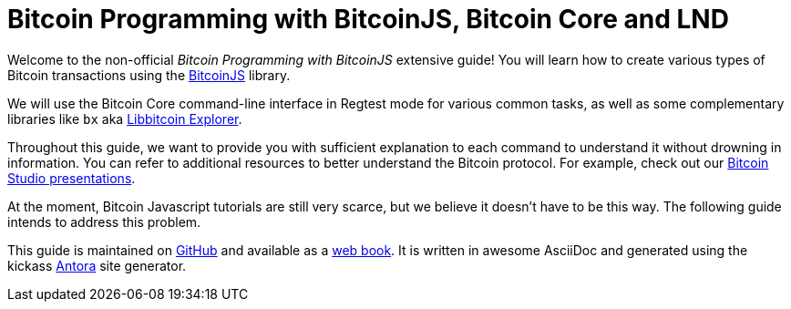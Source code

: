 = Bitcoin Programming with BitcoinJS, Bitcoin Core and LND

Welcome to the non-official _Bitcoin Programming with BitcoinJS_ extensive guide! You will learn how to create various types of Bitcoin transactions using the https://github.com/bitcoinjs/bitcoinjs-lib[BitcoinJS^] library.

We will use the Bitcoin Core command-line interface in Regtest mode for various common tasks, as well as some complementary libraries like `bx` aka https://github.com/libbitcoin/libbitcoin-explorer[Libbitcoin Explorer^].

Throughout this guide, we want to provide you with sufficient explanation to each command to understand it without drowning in information. You can refer to additional resources to better understand the Bitcoin protocol. For example, check out our https://www.bitcoin-studio.com/resources[Bitcoin Studio presentations^].

At the moment, Bitcoin Javascript tutorials are still very scarce, but we believe it doesn't have to be this way. The following guide intends to address this problem.

This guide is maintained on https://github.com/bitcoin-studio/Bitcoin-Programming-with-BitcoinJS[GitHub^] and available as a
https://bitcoinjs-guide.bitcoin-studio.com[web book^]. It is written in awesome AsciiDoc and generated using the kickass https://antora.org/[Antora^] site generator.